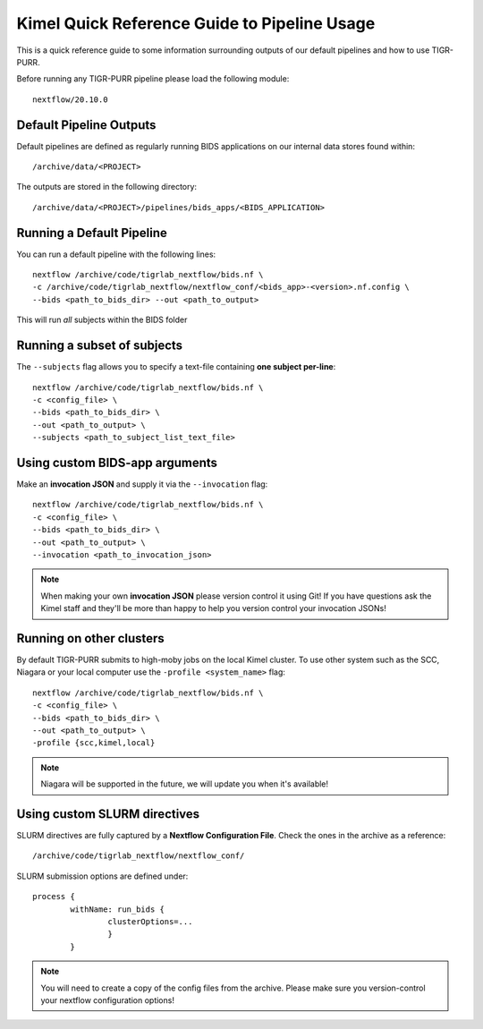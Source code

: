 .. _kimel_quick_reference:


----------------------------------------
Kimel Quick Reference Guide to Pipeline Usage
----------------------------------------

This is a quick reference guide to some information surrounding outputs of our default pipelines and how to use TIGR-PURR. 

Before running any TIGR-PURR pipeline please load the following module::

        nextflow/20.10.0


Default Pipeline Outputs
==========================
Default pipelines are defined as regularly running BIDS applications on our internal data stores found within::

        /archive/data/<PROJECT>

The outputs are stored in the following directory::

        /archive/data/<PROJECT>/pipelines/bids_apps/<BIDS_APPLICATION>


Running a Default Pipeline
===========================

You can run a default pipeline with the following lines::

        nextflow /archive/code/tigrlab_nextflow/bids.nf \
        -c /archive/code/tigrlab_nextflow/nextflow_conf/<bids_app>-<version>.nf.config \
        --bids <path_to_bids_dir> --out <path_to_output>

This will run *all* subjects within the BIDS folder

Running a subset of subjects
=============================

The ``--subjects`` flag allows you to specify a text-file containing **one subject per-line**::

        nextflow /archive/code/tigrlab_nextflow/bids.nf \
        -c <config_file> \
        --bids <path_to_bids_dir> \
        --out <path_to_output> \
        --subjects <path_to_subject_list_text_file>

Using custom BIDS-app arguments
================================

Make an **invocation JSON** and supply it via the ``--invocation`` flag::

        nextflow /archive/code/tigrlab_nextflow/bids.nf \
        -c <config_file> \
        --bids <path_to_bids_dir> \
        --out <path_to_output> \
        --invocation <path_to_invocation_json>

.. note::
        When making your own **invocation JSON** please version control it using Git!
        If you have questions ask the Kimel staff and they'll be more than happy to help you version control your invocation JSONs!

Running on other clusters
=================================

By default TIGR-PURR submits to high-moby jobs on the local Kimel cluster. To use other system such as the SCC, Niagara or your local computer use the ``-profile <system_name>`` flag::


        nextflow /archive/code/tigrlab_nextflow/bids.nf \
        -c <config_file> \
        --bids <path_to_bids_dir> \
        --out <path_to_output> \
        -profile {scc,kimel,local}

.. note::
        Niagara will be supported in the future, we will update you when it's available!


Using custom SLURM directives
====================================
SLURM directives are fully captured by a **Nextflow Configuration File**. Check the ones in the archive as a reference::

        /archive/code/tigrlab_nextflow/nextflow_conf/

SLURM submission options are defined under::

        process {
                withName: run_bids {
                        clusterOptions=...
                        }
                }
        
.. note::
        You will need to create a copy of the config files from the archive. Please make sure you version-control your nextflow configuration options!

